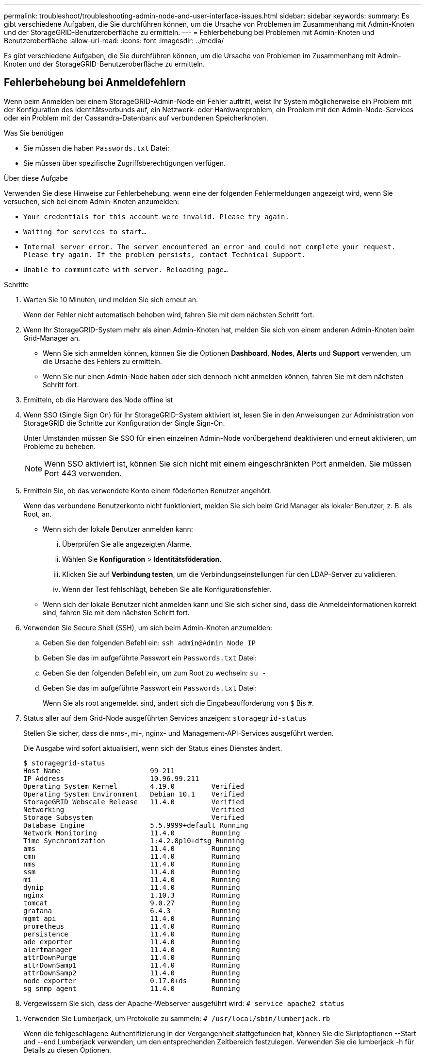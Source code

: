---
permalink: troubleshoot/troubleshooting-admin-node-and-user-interface-issues.html 
sidebar: sidebar 
keywords:  
summary: Es gibt verschiedene Aufgaben, die Sie durchführen können, um die Ursache von Problemen im Zusammenhang mit Admin-Knoten und der StorageGRID-Benutzeroberfläche zu ermitteln. 
---
= Fehlerbehebung bei Problemen mit Admin-Knoten und Benutzeroberfläche
:allow-uri-read: 
:icons: font
:imagesdir: ../media/


[role="lead"]
Es gibt verschiedene Aufgaben, die Sie durchführen können, um die Ursache von Problemen im Zusammenhang mit Admin-Knoten und der StorageGRID-Benutzeroberfläche zu ermitteln.



== Fehlerbehebung bei Anmeldefehlern

Wenn beim Anmelden bei einem StorageGRID-Admin-Node ein Fehler auftritt, weist Ihr System möglicherweise ein Problem mit der Konfiguration des Identitätsverbunds auf, ein Netzwerk- oder Hardwareproblem, ein Problem mit den Admin-Node-Services oder ein Problem mit der Cassandra-Datenbank auf verbundenen Speicherknoten.

.Was Sie benötigen
* Sie müssen die haben `Passwords.txt` Datei:
* Sie müssen über spezifische Zugriffsberechtigungen verfügen.


.Über diese Aufgabe
Verwenden Sie diese Hinweise zur Fehlerbehebung, wenn eine der folgenden Fehlermeldungen angezeigt wird, wenn Sie versuchen, sich bei einem Admin-Knoten anzumelden:

* `Your credentials for this account were invalid. Please try again.`
* `Waiting for services to start...`
* `Internal server error. The server encountered an error and could not complete your request. Please try again. If the problem persists, contact Technical Support.`
* `Unable to communicate with server. Reloading page...`


.Schritte
. Warten Sie 10 Minuten, und melden Sie sich erneut an.
+
Wenn der Fehler nicht automatisch behoben wird, fahren Sie mit dem nächsten Schritt fort.

. Wenn Ihr StorageGRID-System mehr als einen Admin-Knoten hat, melden Sie sich von einem anderen Admin-Knoten beim Grid-Manager an.
+
** Wenn Sie sich anmelden können, können Sie die Optionen *Dashboard*, *Nodes*, *Alerts* und *Support* verwenden, um die Ursache des Fehlers zu ermitteln.
** Wenn Sie nur einen Admin-Node haben oder sich dennoch nicht anmelden können, fahren Sie mit dem nächsten Schritt fort.


. Ermitteln, ob die Hardware des Node offline ist
. Wenn SSO (Single Sign On) für Ihr StorageGRID-System aktiviert ist, lesen Sie in den Anweisungen zur Administration von StorageGRID die Schritte zur Konfiguration der Single Sign-On.
+
Unter Umständen müssen Sie SSO für einen einzelnen Admin-Node vorübergehend deaktivieren und erneut aktivieren, um Probleme zu beheben.

+

NOTE: Wenn SSO aktiviert ist, können Sie sich nicht mit einem eingeschränkten Port anmelden. Sie müssen Port 443 verwenden.

. Ermitteln Sie, ob das verwendete Konto einem föderierten Benutzer angehört.
+
Wenn das verbundene Benutzerkonto nicht funktioniert, melden Sie sich beim Grid Manager als lokaler Benutzer, z. B. als Root, an.

+
** Wenn sich der lokale Benutzer anmelden kann:
+
... Überprüfen Sie alle angezeigten Alarme.
... Wählen Sie *Konfiguration* > *Identitätsföderation*.
... Klicken Sie auf *Verbindung testen*, um die Verbindungseinstellungen für den LDAP-Server zu validieren.
... Wenn der Test fehlschlägt, beheben Sie alle Konfigurationsfehler.


** Wenn sich der lokale Benutzer nicht anmelden kann und Sie sich sicher sind, dass die Anmeldeinformationen korrekt sind, fahren Sie mit dem nächsten Schritt fort.


. Verwenden Sie Secure Shell (SSH), um sich beim Admin-Knoten anzumelden:
+
.. Geben Sie den folgenden Befehl ein: `ssh admin@Admin_Node_IP`
.. Geben Sie das im aufgeführte Passwort ein `Passwords.txt` Datei:
.. Geben Sie den folgenden Befehl ein, um zum Root zu wechseln: `su -`
.. Geben Sie das im aufgeführte Passwort ein `Passwords.txt` Datei:
+
Wenn Sie als root angemeldet sind, ändert sich die Eingabeaufforderung von `$` Bis `#`.



. Status aller auf dem Grid-Node ausgeführten Services anzeigen: `storagegrid-status`
+
Stellen Sie sicher, dass die nms-, mi-, nginx- und Management-API-Services ausgeführt werden.

+
Die Ausgabe wird sofort aktualisiert, wenn sich der Status eines Dienstes ändert.

+
....
$ storagegrid-status
Host Name                      99-211
IP Address                     10.96.99.211
Operating System Kernel        4.19.0         Verified
Operating System Environment   Debian 10.1    Verified
StorageGRID Webscale Release   11.4.0         Verified
Networking                                    Verified
Storage Subsystem                             Verified
Database Engine                5.5.9999+default Running
Network Monitoring             11.4.0         Running
Time Synchronization           1:4.2.8p10+dfsg Running
ams                            11.4.0         Running
cmn                            11.4.0         Running
nms                            11.4.0         Running
ssm                            11.4.0         Running
mi                             11.4.0         Running
dynip                          11.4.0         Running
nginx                          1.10.3         Running
tomcat                         9.0.27         Running
grafana                        6.4.3          Running
mgmt api                       11.4.0         Running
prometheus                     11.4.0         Running
persistence                    11.4.0         Running
ade exporter                   11.4.0         Running
alertmanager                   11.4.0         Running
attrDownPurge                  11.4.0         Running
attrDownSamp1                  11.4.0         Running
attrDownSamp2                  11.4.0         Running
node exporter                  0.17.0+ds      Running
sg snmp agent                  11.4.0         Running
....
. Vergewissern Sie sich, dass der Apache-Webserver ausgeführt wird: `# service apache2 status`


[[use_Lumberjack_to_collect_logs]]
. Verwenden Sie Lumberjack, um Protokolle zu sammeln: `# /usr/local/sbin/lumberjack.rb`
+
Wenn die fehlgeschlagene Authentifizierung in der Vergangenheit stattgefunden hat, können Sie die Skriptoptionen --Start und --end Lumberjack verwenden, um den entsprechenden Zeitbereich festzulegen. Verwenden Sie die lumberjack -h für Details zu diesen Optionen.

+
Die Ausgabe an das Terminal gibt an, wo das Protokollarchiv kopiert wurde.



[[review_logs]]
. Überprüfen Sie die folgenden Protokolle:
+
** `/var/local/log/bycast.log`
** `/var/local/log/bycast-err.log`
** `/var/local/log/nms.log`
** `**/*commands.txt`


. Wenn Sie keine Probleme mit dem Admin-Knoten feststellen konnten, geben Sie einen der folgenden Befehle ein, um die IP-Adressen der drei Speicherknoten zu ermitteln, die den ADC-Dienst an Ihrem Standort ausführen. In der Regel handelt es sich dabei um die ersten drei Storage-Nodes, die am Standort installiert wurden.
+
[listing]
----
# cat /etc/hosts
----
+
[listing]
----
# vi /var/local/gpt-data/specs/grid.xml
----
+
Admin-Knoten verwenden den ADC-Dienst während des Authentifizierungsprozesses.

. Melden Sie sich über den Admin-Node bei jedem der ADC-Speicherknoten an. Verwenden Sie dazu die IP-Adressen, die Sie identifiziert haben.
+
.. Geben Sie den folgenden Befehl ein: `ssh admin@grid_node_IP`
.. Geben Sie das im aufgeführte Passwort ein `Passwords.txt` Datei:
.. Geben Sie den folgenden Befehl ein, um zum Root zu wechseln: `su -`
.. Geben Sie das im aufgeführte Passwort ein `Passwords.txt` Datei:
+
Wenn Sie als root angemeldet sind, ändert sich die Eingabeaufforderung von `$` Bis `#`.



. Status aller auf dem Grid-Node ausgeführten Services anzeigen: `storagegrid-status`
+
Stellen Sie sicher, dass die Services idnt, acct, nginx und cassandra ausgeführt werden.

. Wiederholen Sie die Schritte <<use_Lumberjack_to_collect_logs,Verwenden Sie Lumberjack, um Protokolle zu sammeln>> Und <<review_logs,Protokolle prüfen>> So prüfen Sie die Protokolle auf den Speicherknoten.
. Wenn das Problem nicht behoben werden kann, wenden Sie sich an den technischen Support.
+
Stellen Sie die Protokolle bereit, die Sie für den technischen Support gesammelt haben.



.Verwandte Informationen
link:../admin/index.html["StorageGRID verwalten"]

link:../monitor/logs-files-reference.html["Referenz für Protokolldateien"]



== Fehlerbehebung bei Problemen mit der Benutzeroberfläche

Nach dem Upgrade auf eine neue Version der StorageGRID-Software sind möglicherweise Probleme mit dem Grid Manager oder dem Tenant Manager zu sehen.



=== Web-Oberfläche reagiert nicht wie erwartet

Der Grid-Manager oder der Mandantenmanager reagieren nach einem Upgrade der StorageGRID-Software möglicherweise nicht wie erwartet.

Wenn Probleme mit der Weboberfläche auftreten:

* Stellen Sie sicher, dass Sie einen unterstützten Browser verwenden.
+

NOTE: Die Browser-Unterstützung wurde für StorageGRID 11.5 geändert. Vergewissern Sie sich, dass Sie eine unterstützte Version verwenden.

* Löschen Sie den Cache Ihres Webbrowsers.
+
Beim Löschen des Caches werden veraltete Ressourcen entfernt, die von der vorherigen Version der StorageGRID-Software verwendet werden, und die Benutzeroberfläche kann wieder ordnungsgemäß ausgeführt werden. Anweisungen hierzu finden Sie in der Dokumentation Ihres Webbrowsers.



.Verwandte Informationen
link:../admin/web-browser-requirements.html["Anforderungen an einen Webbrowser"]

link:../admin/index.html["StorageGRID verwalten"]



== Überprüfen des Status eines nicht verfügbaren Admin-Knotens

Wenn das StorageGRID-System mehrere Administratorknoten enthält, können Sie den Status eines nicht verfügbaren Admin-Knotens mit einem anderen Admin-Knoten überprüfen.

.Was Sie benötigen
Sie müssen über spezifische Zugriffsberechtigungen verfügen.

.Schritte
. Melden Sie sich bei einem verfügbaren Admin-Node mit einem unterstützten Browser beim Grid Manager an.
. Wählen Sie *Support* > *Tools* > *Grid Topology* Aus.
. Wählen Sie *_Site* > *nicht verfügbarer Admin-Node_* > *SSM* > *Services* > *Übersicht* > *Main*.
. Suchen Sie nach Diensten, die den Status nicht aktiv haben und die möglicherweise auch blau angezeigt werden.
+
image::../media/unavailable_admin_node_troubleshooting.gif[Screenshot, der durch umgebenden Text beschrieben wird]

. Bestimmen Sie, ob Alarme ausgelöst wurden.
. Ergreifen Sie die entsprechenden Maßnahmen, um das Problem zu lösen.


.Verwandte Informationen
link:../admin/index.html["StorageGRID verwalten"]
